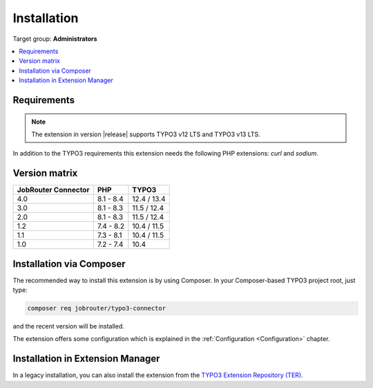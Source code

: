 .. _installation:

============
Installation
============

Target group: **Administrators**

.. contents::
   :depth: 1
   :local:


.. _installation-requirements:

Requirements
============

.. note::
   The extension in version |release| supports TYPO3 v12 LTS and TYPO3 v13 LTS.

In addition to the TYPO3 requirements this extension needs the following PHP
extensions: `curl` and `sodium`.


.. _version-matrix:

Version matrix
==============

=================== ========== ===========
JobRouter Connector PHP        TYPO3
=================== ========== ===========
4.0                 8.1 - 8.4  12.4 / 13.4
------------------- ---------- -----------
3.0                 8.1 - 8.3  11.5 / 12.4
------------------- ---------- -----------
2.0                 8.1 - 8.3  11.5 / 12.4
------------------- ---------- -----------
1.2                 7.4 - 8.2  10.4 / 11.5
------------------- ---------- -----------
1.1                 7.3 - 8.1  10.4 / 11.5
------------------- ---------- -----------
1.0                 7.2 - 7.4  10.4
=================== ========== ===========


.. _installation-composer:

Installation via Composer
=========================

The recommended way to install this extension is by using Composer. In your
Composer-based TYPO3 project root, just type:

.. code-block:: shell

   composer req jobrouter/typo3-connector

and the recent version will be installed.

The extension offers some configuration which is explained in the
:ref:`Configuration <Configuration>` chapter.


.. _installation-extension-manager:

Installation in Extension Manager
=================================

In a legacy installation, you can also install the extension from the
`TYPO3 Extension Repository (TER)`_.


.. _TYPO3 Extension Repository (TER): https://extensions.typo3.org/extension/jobrouter_connector/
